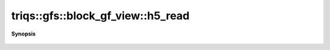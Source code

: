 ..
   Generated automatically by cpp2rst

.. highlight:: c
.. role:: red
.. role:: green
.. role:: param
.. role:: cppbrief


.. _block_gf_view_h5_read:

triqs::gfs::block_gf_view::h5_read
==================================


**Synopsis**

 .. rst-class:: cppsynopsis

    1. | :cppbrief:`Read from HDF5`
       | void :red:`h5_read` (h5::group :param:`fg`, std::string const & :param:`subgroup_name`, block_gf_view<Var, Target> & :param:`g`)